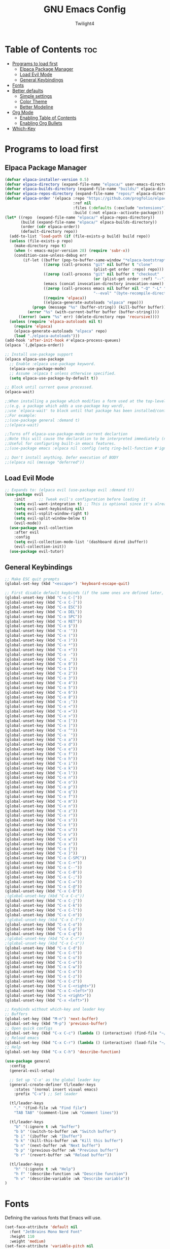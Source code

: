 #+TITLE: GNU Emacs Config
#+AUTHOR: Twilight4
#+DESCRIPTION: Personal Emacs config
#+STARTUP: showeverything
#+OPTIONS: toc:2

* Table of Contents :toc:
- [[#programs-to-load-first][Programs to load first]]
  - [[#elpaca-package-manager][Elpaca Package Manager]]
  - [[#load-evil-mode][Load Evil Mode]]
  - [[#general-keybindings][General Keybindings]]
- [[#fonts][Fonts]]
- [[#better-defaults][Better defaults]]
  - [[#simple-settings][Simple settings]]
  - [[#color-theme][Color Theme]]
  - [[#better-modeline][Better Modeline]]
- [[#org-mode][Org Mode]]
  - [[#enabling-table-of-contents][Enabling Table of Contents]]
  - [[#enabling-org-bullets][Enabling Org Bullets]]
- [[#which-key][Which-Key]]

* Programs to load first
** Elpaca Package Manager
#+begin_src emacs-lisp
  (defvar elpaca-installer-version 0.5)
  (defvar elpaca-directory (expand-file-name "elpaca/" user-emacs-directory))
  (defvar elpaca-builds-directory (expand-file-name "builds/" elpaca-directory))
  (defvar elpaca-repos-directory (expand-file-name "repos/" elpaca-directory))
  (defvar elpaca-order '(elpaca :repo "https://github.com/progfolio/elpaca.git"
                                :ref nil
                                :files (:defaults (:exclude "extensions"))
                                :build (:not elpaca--activate-package)))
  (let* ((repo  (expand-file-name "elpaca/" elpaca-repos-directory))
         (build (expand-file-name "elpaca/" elpaca-builds-directory))
         (order (cdr elpaca-order))
         (default-directory repo))
    (add-to-list 'load-path (if (file-exists-p build) build repo))
    (unless (file-exists-p repo)
      (make-directory repo t)
      (when (< emacs-major-version 28) (require 'subr-x))
      (condition-case-unless-debug err
          (if-let ((buffer (pop-to-buffer-same-window "*elpaca-bootstrap*"))
                   ((zerop (call-process "git" nil buffer t "clone"
                                         (plist-get order :repo) repo)))
                   ((zerop (call-process "git" nil buffer t "checkout"
                                         (or (plist-get order :ref) "--"))))
                   (emacs (concat invocation-directory invocation-name))
                   ((zerop (call-process emacs nil buffer nil "-Q" "-L" "." "--batch"
                                         "--eval" "(byte-recompile-directory \".\" 0 'force)")))
                   ((require 'elpaca))
                   ((elpaca-generate-autoloads "elpaca" repo)))
              (progn (message "%s" (buffer-string)) (kill-buffer buffer))
            (error "%s" (with-current-buffer buffer (buffer-string))))
        ((error) (warn "%s" err) (delete-directory repo 'recursive))))
    (unless (require 'elpaca-autoloads nil t)
      (require 'elpaca)
      (elpaca-generate-autoloads "elpaca" repo)
      (load "./elpaca-autoloads")))
  (add-hook 'after-init-hook #'elpaca-process-queues)
  (elpaca `(,@elpaca-order))

  ;; Install use-package support
  (elpaca elpaca-use-package
    ;; Enable :elpaca use-package keyword.
    (elpaca-use-package-mode)
    ;; Assume :elpaca t unless otherwise specified.
    (setq elpaca-use-package-by-default t))

  ;; Block until current queue processed.
  (elpaca-wait)

  ;;When installing a package which modifies a form used at the top-level
  ;;(e.g. a package which adds a use-package key word),
  ;;use `elpaca-wait' to block until that package has been installed/configured.
  ;;For example:
  ;;(use-package general :demand t)
  ;;(elpaca-wait)

  ;;Turns off elpaca-use-package-mode current declartion
  ;;Note this will cause the declaration to be interpreted immediately (not deferred).
  ;;Useful for configuring built-in emacs features.
  ;;(use-package emacs :elpaca nil :config (setq ring-bell-function #'ignore))

  ;; Don't install anything. Defer execution of BODY
  ;;(elpaca nil (message "deferred"))
#+end_src

** Load Evil Mode
#+begin_src emacs-lisp
;; Expands to: (elpaca evil (use-package evil :demand t))
(use-package evil
    :init      ;; Tweak evil's configuration before loading it
    (setq evil-want-integration t) ;; This is optional since it's already set to t by default.
    (setq evil-want-keybinding nil)
    (setq evil-vsplit-window-right t)
    (setq evil-split-window-below t)
    (evil-mode))
  (use-package evil-collection
    :after evil
    :config
    (setq evil-collection-mode-list '(dashboard dired ibuffer))
    (evil-collection-init))
  (use-package evil-tutor)
#+end_src

** General Keybindings
#+begin_src emacs-lisp
  ;; Make ESC quit prompts
  (global-set-key (kbd "<escape>") 'keyboard-escape-quit)

  ;; First disable default keybinds (if the same ones are defined later, they are overwritten)
  (global-unset-key (kbd "C-x C-["))
  (global-unset-key (kbd "C-x C-]"))
  (global-unset-key (kbd "C-x ESC"))
  (global-unset-key (kbd "C-x DEL"))
  (global-unset-key (kbd "C-x SPC"))
  (global-unset-key (kbd "C-x RET"))
  (global-unset-key (kbd "C-x $"))
  (global-unset-key (kbd "C-x '"))
  (global-unset-key (kbd "C-x ("))
  (global-unset-key (kbd "C-x )"))
  (global-unset-key (kbd "C-x *"))
  (global-unset-key (kbd "C-x +"))
  (global-unset-key (kbd "C-x -"))
  (global-unset-key (kbd "C-x ."))
  (global-unset-key (kbd "C-x 0"))
  (global-unset-key (kbd "C-x 1"))
  (global-unset-key (kbd "C-x 2"))
  (global-unset-key (kbd "C-x 3"))
  (global-unset-key (kbd "C-x 4"))
  (global-unset-key (kbd "C-x 5"))
  (global-unset-key (kbd "C-x 6"))
  (global-unset-key (kbd "C-x 8"))
  (global-unset-key (kbd "C-x ;"))
  (global-unset-key (kbd "C-x <"))
  (global-unset-key (kbd "C-x ="))
  (global-unset-key (kbd "C-x >"))
  (global-unset-key (kbd "C-x ["))
  (global-unset-key (kbd "C-x ]"))
  (global-unset-key (kbd "C-x ^"))
  (global-unset-key (kbd "C-x `"))
  (global-unset-key (kbd "C-x a"))
  (global-unset-key (kbd "C-x d"))
  (global-unset-key (kbd "C-x e"))
  (global-unset-key (kbd "C-x f"))
  (global-unset-key (kbd "C-x h"))
  (global-unset-key (kbd "C-x i"))
  (global-unset-key (kbd "C-x k"))
  (global-unset-key (kbd "C-x l"))
  (global-unset-key (kbd "C-x n"))
  (global-unset-key (kbd "C-x o"))
  (global-unset-key (kbd "C-x p"))
  (global-unset-key (kbd "C-x q"))
  (global-unset-key (kbd "C-x f"))
  (global-unset-key (kbd "C-x m"))
  (global-unset-key (kbd "C-x n"))
  (global-unset-key (kbd "C-x z"))
  (global-unset-key (kbd "C-x r"))
  (global-unset-key (kbd "C-x s"))
  (global-unset-key (kbd "C-x t"))
  (global-unset-key (kbd "C-x u"))
  (global-unset-key (kbd "C-x v"))
  (global-unset-key (kbd "C-x w"))
  (global-unset-key (kbd "C-x x"))
  (global-unset-key (kbd "C-x {"))
  (global-unset-key (kbd "C-x }"))
  (global-unset-key (kbd "C-x C-SPC"))
  (global-unset-key (kbd "C-x C-+"))
  (global-unset-key (kbd "C-x C--"))
  (global-unset-key (kbd "C-x C-0"))
  (global-unset-key (kbd "C-x C-;"))
  (global-unset-key (kbd "C-x C-="))
  (global-unset-key (kbd "C-x C-@"))
  (global-unset-key (kbd "C-x C-b"))
  ;(global-unset-key (kbd "C-x C-c"))
  (global-unset-key (kbd "C-x C-j"))
  (global-unset-key (kbd "C-x C-k"))
  (global-unset-key (kbd "C-x C-l"))
  (global-unset-key (kbd "C-x C-n"))
  ;(global-unset-key (kbd "C-x C-f"))
  (global-unset-key (kbd "C-x C-o"))
  (global-unset-key (kbd "C-x C-p"))
  (global-unset-key (kbd "C-x C-q"))
  ;(global-unset-key (kbd "C-x C-r"))
  ;(global-unset-key (kbd "C-x C-s"))
  (global-unset-key (kbd "C-x C-d"))
  (global-unset-key (kbd "C-x C-t"))
  (global-unset-key (kbd "C-x C-u"))
  (global-unset-key (kbd "C-x C-v"))
  (global-unset-key (kbd "C-x C-w"))
  (global-unset-key (kbd "C-x C-x"))
  (global-unset-key (kbd "C-x C-z"))
  (global-unset-key (kbd "C-x C-z"))
  (global-unset-key (kbd "C-x C-<right>"))
  (global-unset-key (kbd "C-x C-<left>"))
  (global-unset-key (kbd "C-x <right>"))
  (global-unset-key (kbd "C-x <left>"))

  ;; Keybinds without which-key and leader key
  ;; Buffers
  (global-set-key (kbd "M-n") 'next-buffer)
  (global-set-key (kbd "M-p") 'previous-buffer)
  ;; Open quick configs
  (global-set-key (kbd "C-x C-c") (lambda () (interactive) (find-file "~/.config/emacs/config.org")))
  ;; Reload emacs
  (global-set-key (kbd "C-x C-r") (lambda () (interactive) (load-file "~/.config/emacs/init.el")))
  ;; Help
  (global-set-key (kbd "C-x C-h") 'describe-function)

  (use-package general
    :config
    (general-evil-setup)

    ;; Set up 'C-x' as the global leader key
    (general-create-definer tl/leader-keys
      :states '(normal insert visual emacs)
      :prefix "C-x") ;; Set leader

    (tl/leader-keys
      "." '(find-file :wk "Find file")
      "TAB TAB" '(comment-line :wk "Comment lines"))

    (tl/leader-keys
      "b" '(:ignore t :wk "buffer")
      "b b" '(switch-to-buffer :wk "Switch buffer")
      "b i" '(ibuffer :wk "Ibuffer")
      "b k" '(kill-this-buffer :wk "Kill this buffer")
      "b n" '(next-buffer :wk "Next buffer")
      "b p" '(previous-buffer :wk "Previous buffer")
      "b r" '(revert-buffer :wk "Reload buffer"))

    (tl/leader-keys
      "h" '(:ignote t :wk "Help")
      "h f" '(describe-function :wk "Describe function")
      "h v" '(describe-variable :wk "Describe variable"))
  )
#+end_src

* Fonts
Defining the various fonts that Emacs will use.

#+begin_src emacs-lisp
(set-face-attribute 'default nil
  :font "JetBrains Mono Nerd Font"
  :height 110
  :weight 'medium)
(set-face-attribute 'variable-pitch nil
  :font "Ubuntu Nerd Font"
  :height 120
  :weight 'medium)
(set-face-attribute 'fixed-pitch nil
  :font "JetBrains Mono Nerd Font"
  :height 110
  :weight 'medium)
;; Makes commented text and keywords italics.
;; This is working in emacsclient but not emacs.
;; Your font must have an italic face available.
(set-face-attribute 'font-lock-comment-face nil
  :slant 'italic)
(set-face-attribute 'font-lock-keyword-face nil
  :slant 'italic)

;; This sets the default font on all graphical frames created after restarting Emacs.
;; Does the same thing as 'set-face-attribute default' above, but emacsclient fonts
;; are not right unless I also add this method of setting the default font.
(add-to-list 'default-frame-alist '(font . "JetBrains Mono Nerd Font-11"))

;; Uncomment the following line if line spacing needs adjusting.
(setq-default line-spacing 0.12)
#+end_src

* Better defaults
** Simple settings
#+begin_src emacs-lisp
(menu-bar-mode -1)                                ; Disable menubar
(tool-bar-mode -1)                                ; Disable tool bar
(scroll-bar-mode -1)                              ; Disable scroll bar
(tooltip-mode -1)                                 ; Disable tooltips
(global-display-line-numbers-mode 1)              ; Display line numbers
(global-visual-line-mode t)                       ; Display truncated lines

(setq-default
 delete-by-moving-to-trash t                      ; Delete files to trash
 window-combination-resize t                      ; take new window space from all other windows (not just current)
 x-stretch-cursor t)                              ; Stretch cursor to the glyph width

(setq undo-limit 80000000                         ; Raise undo-limit to 80Mb
 evil-want-fine-undo t                            ; By default while in insert all changes are one big blob. Be more granular
 auto-save-default t                              ; Nobody likes to loose work, I certainly don't
 truncate-string-elipsis "…"                      ; Unicode ellispis are nicer than "...", and also save /precious/ space
 scroll-margin 2                                  ; It's nice to maintain a little margin
 display-time-default-load-average nil)           ; I don't think I've ever found this useful

(display-time-mode 1)                             ; Enable time in the mode-line

(unless (string-match-p "^Power N/A" (battery))   ; On laptops...
  (display-battery-mode 1))                       ; it's nice to know how much power you have

(global-subword-mode 1)                           ; Iterate through CamelCase words
#+end_src

** Color Theme
Taking a look at the [[https://github.com/doomemacs/themes/tree/screenshots][screenshots]] might help you decide which one you like best. You can run =M-x counsel-load-theme= to choose between them easily.
#+begin_src emacs-lisp
;; Theme
(use-package doom-themes
  :init (load-theme 'doom-vibrant t))
#+end_src

** Better Modeline
*NOTE*: The first time you load your configuration on a new machine, you'll need to run =M-x all-the-icons-install-fonts= so that mode line icons display correctly.
#+begin_src emacs-lisp
;; Modeline
(use-package all-the-icons)
(use-package doom-modeline
  :init (doom-modeline-mode 1)
  :custom ((doom-modeline-height 15)))
#+end_src

* Org Mode
** Enabling Table of Contents
#+begin_src emacs-lisp
(use-package toc-org
    :commands toc-org-enable
    :init (add-hook 'org-mode-hook 'toc-org-enable))
#+end_src

** Enabling Org Bullets
#+begin_src emacs-lisp
(add-hook 'org-mode-hook 'org-indent-mode)
(use-package org-bullets)
(add-hook 'org-mode-hook (lambda () (org-bullets-mode 1)))
#+end_src

* Which-Key
#+begin_src emacs-lisp
(use-package which-key
  :init
    (which-key-mode 1)
  :config
  (setq which-key-side-window-location 'bottom
	  which-key-sort-order #'which-key-key-order-alpha
	  which-key-sort-uppercase-first nil
	  which-key-add-column-padding 1
	  which-key-max-display-columns nil
	  which-key-min-display-lines 6
	  which-key-side-window-slot -10
	  which-key-side-window-max-height 0.25
	  which-key-idle-delay 0.5
	  which-key-max-description-length 25
	  which-key-allow-imprecise-window-fit t
	  which-key-separator " → " ))
#+end_src
